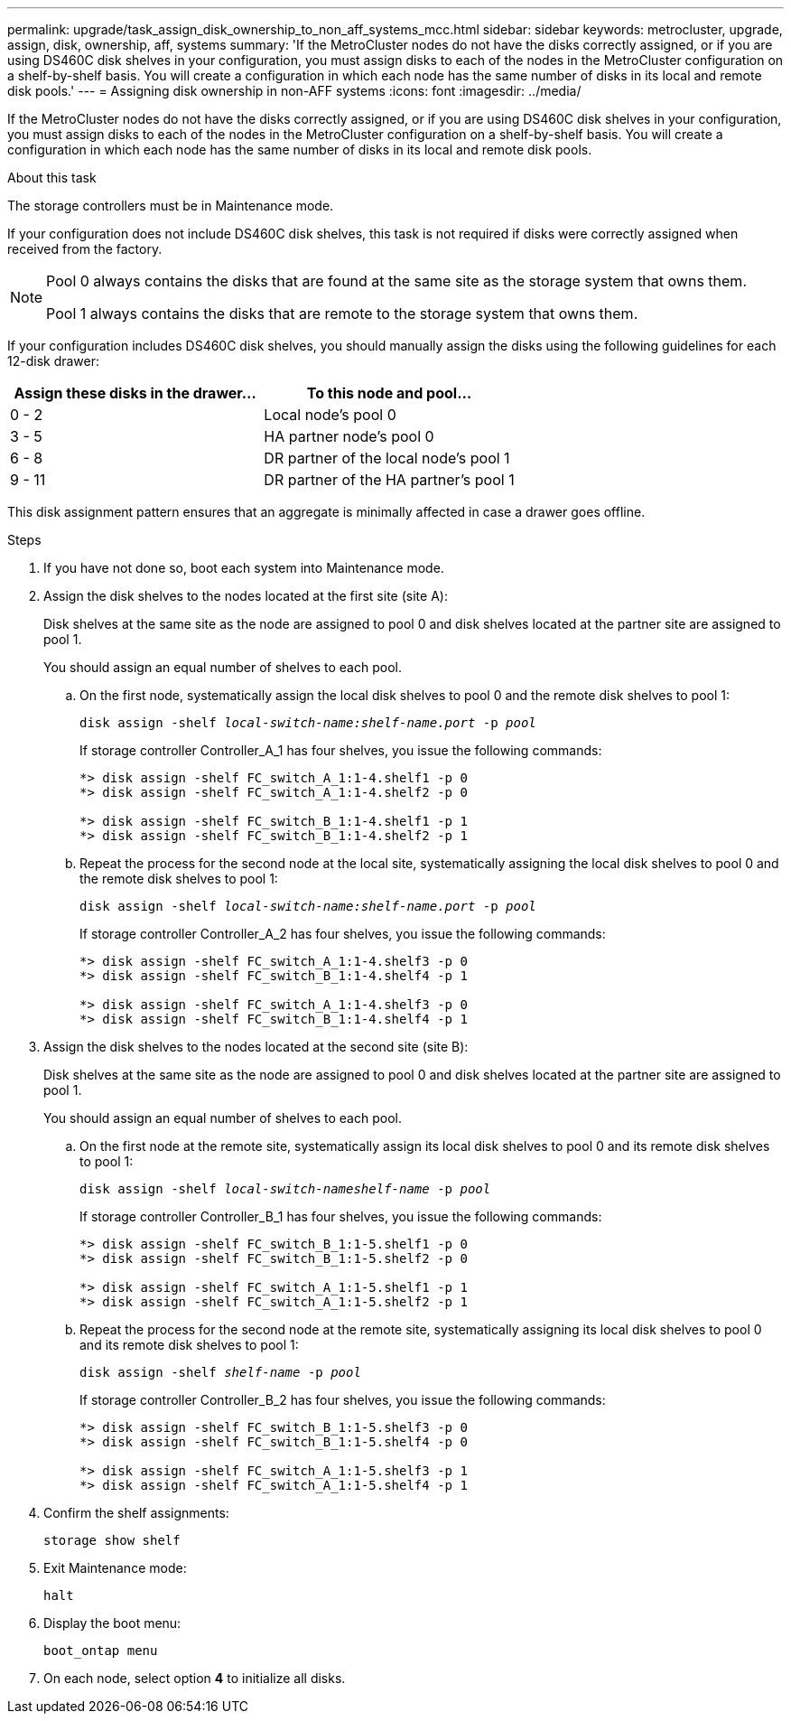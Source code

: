 ---
permalink: upgrade/task_assign_disk_ownership_to_non_aff_systems_mcc.html
sidebar: sidebar
keywords: metrocluster, upgrade, assign, disk, ownership, aff, systems
summary: 'If the MetroCluster nodes do not have the disks correctly assigned, or if you are using DS460C disk shelves in your configuration, you must assign disks to each of the nodes in the MetroCluster configuration on a shelf-by-shelf basis. You will create a configuration in which each node has the same number of disks in its local and remote disk pools.'
---
= Assigning disk ownership in non-AFF systems
:icons: font
:imagesdir: ../media/

[.lead]
If the MetroCluster nodes do not have the disks correctly assigned, or if you are using DS460C disk shelves in your configuration, you must assign disks to each of the nodes in the MetroCluster configuration on a shelf-by-shelf basis. You will create a configuration in which each node has the same number of disks in its local and remote disk pools.

.About this task

The storage controllers must be in Maintenance mode.

If your configuration does not include DS460C disk shelves, this task is not required if disks were correctly assigned when received from the factory.

[NOTE]
====
Pool 0 always contains the disks that are found at the same site as the storage system that owns them.

Pool 1 always contains the disks that are remote to the storage system that owns them.
====

If your configuration includes DS460C disk shelves, you should manually assign the disks using the following guidelines for each 12-disk drawer:


|===

h| Assign these disks in the drawer... h| To this node and pool...

a|
0 - 2
a|
Local node's pool 0
a|
3 - 5
a|
HA partner node's pool 0
a|
6 - 8
a|
DR partner of the local node's pool 1
a|
9 - 11
a|
DR partner of the HA partner's pool 1
|===

This disk assignment pattern ensures that an aggregate is minimally affected in case a drawer goes offline.

.Steps

. If you have not done so, boot each system into Maintenance mode.

. Assign the disk shelves to the nodes located at the first site (site A):
+
Disk shelves at the same site as the node are assigned to pool 0 and disk shelves located at the partner site are assigned to pool 1.
+
You should assign an equal number of shelves to each pool.

.. On the first node, systematically assign the local disk shelves to pool 0 and the remote disk shelves to pool 1:
+
`disk assign -shelf _local-switch-name:shelf-name.port_ -p _pool_`
+
If storage controller Controller_A_1 has four shelves, you issue the following commands:
+
----
*> disk assign -shelf FC_switch_A_1:1-4.shelf1 -p 0
*> disk assign -shelf FC_switch_A_1:1-4.shelf2 -p 0

*> disk assign -shelf FC_switch_B_1:1-4.shelf1 -p 1
*> disk assign -shelf FC_switch_B_1:1-4.shelf2 -p 1
----

.. Repeat the process for the second node at the local site, systematically assigning the local disk shelves to pool 0 and the remote disk shelves to pool 1:
+
`disk assign -shelf _local-switch-name:shelf-name.port_ -p _pool_`
+
If storage controller Controller_A_2 has four shelves, you issue the following commands:
+
----
*> disk assign -shelf FC_switch_A_1:1-4.shelf3 -p 0
*> disk assign -shelf FC_switch_B_1:1-4.shelf4 -p 1

*> disk assign -shelf FC_switch_A_1:1-4.shelf3 -p 0
*> disk assign -shelf FC_switch_B_1:1-4.shelf4 -p 1
----

. Assign the disk shelves to the nodes located at the second site (site B):
+
Disk shelves at the same site as the node are assigned to pool 0 and disk shelves located at the partner site are assigned to pool 1.
+
You should assign an equal number of shelves to each pool.

.. On the first node at the remote site, systematically assign its local disk shelves to pool 0 and its remote disk shelves to pool 1:
+
`disk assign -shelf _local-switch-nameshelf-name_ -p _pool_`
+
If storage controller Controller_B_1 has four shelves, you issue the following commands:
+
----
*> disk assign -shelf FC_switch_B_1:1-5.shelf1 -p 0
*> disk assign -shelf FC_switch_B_1:1-5.shelf2 -p 0

*> disk assign -shelf FC_switch_A_1:1-5.shelf1 -p 1
*> disk assign -shelf FC_switch_A_1:1-5.shelf2 -p 1
----

.. Repeat the process for the second node at the remote site, systematically assigning its local disk shelves to pool 0 and its remote disk shelves to pool 1:
+
`disk assign -shelf _shelf-name_ -p _pool_`
+
If storage controller Controller_B_2 has four shelves, you issue the following commands:
+
----
*> disk assign -shelf FC_switch_B_1:1-5.shelf3 -p 0
*> disk assign -shelf FC_switch_B_1:1-5.shelf4 -p 0

*> disk assign -shelf FC_switch_A_1:1-5.shelf3 -p 1
*> disk assign -shelf FC_switch_A_1:1-5.shelf4 -p 1
----

. Confirm the shelf assignments:
+
`storage show shelf`
. Exit Maintenance mode:
+
`halt`
. Display the boot menu:
+
`boot_ontap menu`

. On each node, select option *4* to initialize all disks.
